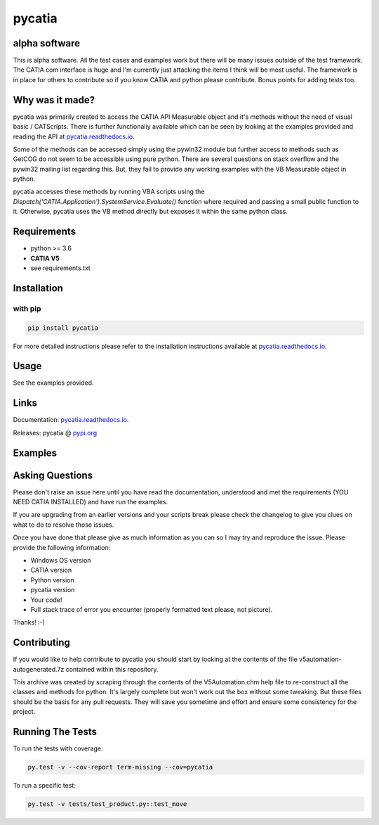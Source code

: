 .. _pycatia.readthedocs.io: https://pycatia.readthedocs.io
.. _pypi.org: https://pypi.org/project/pycatia/

pycatia
=======

alpha software
--------------

This is alpha software. All the test cases and examples work but there will be many
issues outside of the test framework. The CATIA com interface is huge and I'm
currently just attacking the items I think will be most useful. The framework is in
place for others to contribute so if you know CATIA and python please contribute. Bonus
points for adding tests too.


Why was it made?
----------------

pycatia was primarily created to access the CATIA API Measurable
object and it's methods without the need of visual basic / CATScripts.
There is further functionaliy available which can be seen by looking at
the examples provided and reading the API at pycatia.readthedocs.io_.

Some of the methods can be accessed simply using the pywin32 module but further 
access to methods such as GetCOG do not seem to be accessible using pure python.
There are several questions on stack overflow and the pywin32 mailing list regarding
this. But, they fail to provide any working examples with the VB Measurable object 
in python. 

pycatia accesses these methods by running VBA scripts using the 
`Dispatch('CATIA.Application').SystemService.Evaluate()` function where required
and passing a small public function to it. Otherwise, pycatia uses the VB method
directly but exposes it within the same python class.


Requirements
------------

* python >= 3.6 
* **CATIA V5**
* see requirements.txt

Installation
------------

with pip
~~~~~~~~

.. code-block:: python

    pip install pycatia


For more detailed instructions please refer to the installation instructions
available at pycatia.readthedocs.io_.


Usage
-----

See the examples provided.


Links
-----

Documentation: pycatia.readthedocs.io_.

Releases: pycatia @ pypi.org_

Examples
--------

.. _example_1: https://github.com/evereux/pycatia/blob/master/example_1.py
.. _example_2: https://github.com/evereux/pycatia/blob/master/example_2.py
.. _example_3: https://github.com/evereux/pycatia/blob/master/example_3.py
.. _example_4: https://github.com/evereux/pycatia/blob/master/example_4.py
.. _example_5: https://github.com/evereux/pycatia/blob/master/example_5.py
.. _example_6: https://github.com/evereux/pycatia/blob/master/example_6.py
.. _example_7: https://github.com/evereux/pycatia/blob/master/example_7.py
.. _example_8: https://github.com/evereux/pycatia/blob/master/example_8.py
.. _example_9: https://github.com/evereux/pycatia/blob/master/example_9.py
.. _example_10: https://github.com/evereux/pycatia/blob/master/example_10.py
.. _example_11: https://github.com/evereux/pycatia/blob/master/example_11.py

Asking Questions
----------------

Please don't raise an issue here until you have read the documentation, understood and met the requirements (YOU NEED
CATIA INSTALLED) and have run the examples.

If you are upgrading from an earlier versions and your scripts break please check the changelog to give you clues on
what to do to resolve those issues.

Once you have done that please give as much information as you can so I may
try and reproduce the issue. Please provide the following information:

* Windows OS version
* CATIA version
* Python version
* pycatia version
* Your code!
* Full stack trace of error you encounter (properly formatted text please, not picture).

Thanks! :-)

Contributing
------------

If you would like to help contribute to pycatia you should start by looking
at the contents of the file v5automation-autogenerated.7z contained within this repository.

This archive was created by scraping through the contents of the V5Automation.chm help file
to re-construct all the classes and methods for python. It's largely complete but won't work
out the box without some tweaking. But these files should be the basis for any pull requests.
They will save you sometime and effort and ensure some consistency for the project.


Running The Tests
-----------------
To run the tests with coverage:

.. code-block:: python

    py.test -v --cov-report term-missing --cov=pycatia

To run a specific test:

.. code-block:: python

    py.test -v tests/test_product.py::test_move
